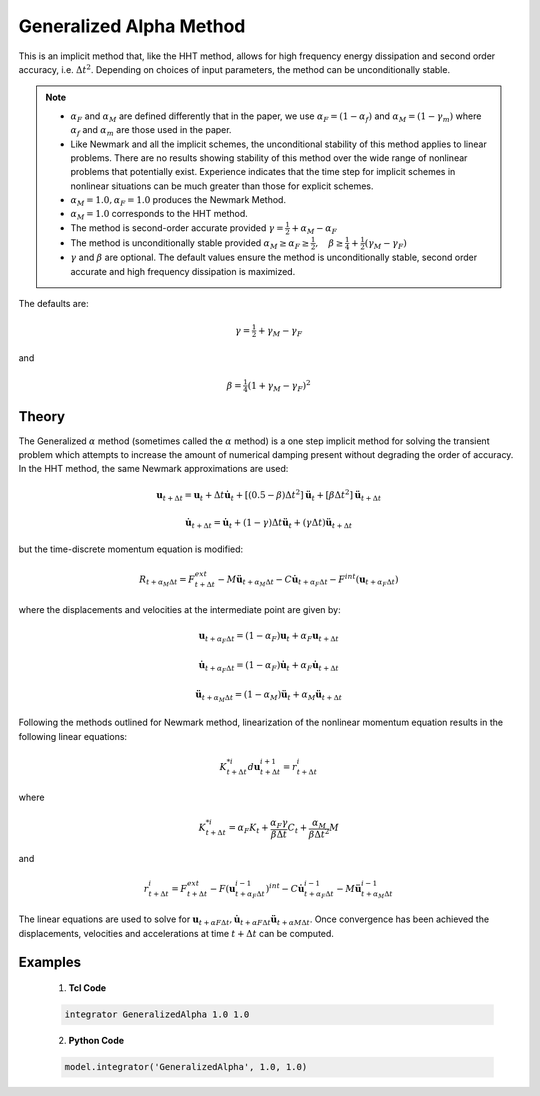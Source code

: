 .. _GeneralizedAlphaMethod:

Generalized Alpha Method
^^^^^^^^^^^^^^^^^^^^^^^^

.. function:: integrator GeneralizedAlpha $alphaM $alphaF <$gamma $beta> 

This is an implicit method that, like the HHT method, allows for high frequency energy dissipation and second order accuracy, i.e. :math:`\Delta t^2`. Depending on choices of input parameters, the method can be unconditionally stable. 

.. note:: 

    * :math:`\alpha_F` and :math:`\alpha_M` are defined differently that in the paper, we use :math:`\alpha_F = (1-\alpha_f)` and :math:`\alpha_M=(1-\gamma_m)` where :math:`\alpha_f` and :math:`\alpha_m` are those used in the paper.
    * Like Newmark and all the implicit schemes, the unconditional stability of this method applies to linear problems. There are no results showing stability of this method over the wide range of nonlinear problems that potentially exist. Experience indicates that the time step for implicit schemes in nonlinear situations can be much greater than those for explicit schemes.
    * :math:`\alpha_M = 1.0, \alpha_F = 1.0` produces the Newmark Method.
    * :math:`\alpha_M = 1.0` corresponds to the HHT method.
    * The method is second-order accurate provided :math:`\gamma = \tfrac{1}{2} + \alpha_M - \alpha_F`
    * The method is unconditionally stable provided :math:`\alpha_M \ge \alpha_F \ge \tfrac{1}{2}, \quad \beta\ge\tfrac{1}{4} +\tfrac{1}{2}(\gamma_M - \gamma_F)`
    * :math:`\gamma` and :math:`\beta` are optional. The default values ensure the method is unconditionally stable, second order accurate and high frequency dissipation is maximized.


The defaults are:

.. math::
    
    \gamma = \tfrac{1}{2} + \gamma_M - \gamma_F

and

.. math::
    
    \beta = \tfrac{1}{4}(1 + \gamma_M - \gamma_F)^2


Theory
------

The Generalized :math:`\alpha` method (sometimes called the :math:`\alpha` method) is a one step implicit method for solving the transient problem which attempts to increase the amount of numerical damping present without degrading the order of accuracy. In the HHT method, the same Newmark approximations are used:

.. math::

    \boldsymbol{u}_{t+\Delta t} = \boldsymbol{u}_t + \Delta t \dot{\boldsymbol{u}}_t + [(0.5 - \beta) \Delta t^2] \ddot{\boldsymbol{u}}_t + [\beta \Delta t^2] \ddot{\boldsymbol{u}}_{t+\Delta t}

.. math::

     \dot{\boldsymbol{u}}_{t+\Delta t} = \dot{\boldsymbol{u}}_t + (1-\gamma) \Delta t \ddot{\boldsymbol{u}}_t + (\gamma \Delta t ) \ddot{\boldsymbol{u}}_{t+\Delta t} 

but the time-discrete momentum equation is modified:

.. math::

    R_{t + \alpha_M \Delta t} = F_{t+\Delta t}^{ext} - M \ddot{\boldsymbol{u}}_{t + \alpha_M \Delta t} - C \dot{\boldsymbol{u}}_{t+\alpha_F \Delta t} - F^{int}(\boldsymbol{u}_{t + \alpha_F \Delta t})


where the displacements and velocities at the intermediate point are given by:

.. math::

    \boldsymbol{u}_{t+ \alpha_F \Delta t} = (1 - \alpha_F) \boldsymbol{u}_t + \alpha_F \boldsymbol{u}_{t + \Delta t}

.. math::

    \dot{\boldsymbol{u}}_{t+\alpha_F \Delta t} = (1-\alpha_F) \dot{\boldsymbol{u}}_t + \alpha_F \dot{\boldsymbol{u}}_{t + \Delta t}

.. math::

    \ddot{\boldsymbol{u}}_{t+\alpha_M \Delta t} = (1-\alpha_M) \ddot{\boldsymbol{u}}_t + \alpha_M \ddot{\boldsymbol{u}}_{t + \Delta t}

Following the methods outlined for Newmark method, linearization of the nonlinear momentum equation results in the following linear equations:

.. math::
    K_{t+\Delta t}^{*i} d \boldsymbol{u}_{t+\Delta t}^{i+1} = r_{t+\Delta t}^i

where

.. math::

    K_{t+\Delta t}^{*i} = \alpha_F K_t + \frac{\alpha_F \gamma}{\beta \Delta t} C_t + \frac{\alpha_M}{\beta \Delta t^2} M

and

.. math::
    r_{t+\Delta t}^i = F_{t + \Delta t}^{ext} - F(\boldsymbol{u}_{t + \alpha_F \Delta t}^{i-1})^{int} - C \dot{\boldsymbol{u}}_{t+\alpha_F \Delta t}^{i-1} - M \ddot{\boldsymbol{u}}_{t+ \alpha_M \Delta t}^{i-1}


The linear equations are used to solve for :math:`\boldsymbol{u}_{t+\alpha F \Delta t}, \dot \boldsymbol{u}_{t + \alpha F \Delta t} \ddot \boldsymbol{u}_{t+ \alpha M \Delta t}`. Once convergence has been achieved the displacements, velocities and accelerations at time :math:`t + \Delta t` can be computed. 


Examples
--------

   1. **Tcl Code**

   .. code-block:: tcl

      integrator GeneralizedAlpha 1.0 1.0

   2. **Python Code**

   .. code-block:: python

       model.integrator('GeneralizedAlpha', 1.0, 1.0)
